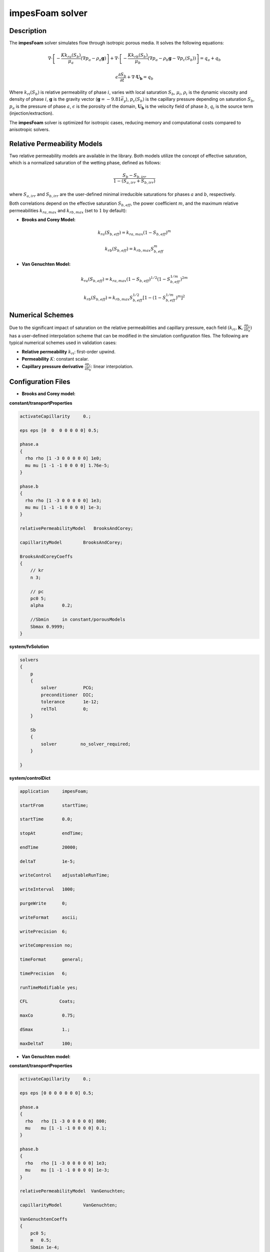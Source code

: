 .. _impesFoam:

impesFoam solver
================

Description
-----------

The **impesFoam** solver simulates flow through isotropic porous media. It solves the following equations:

.. math:: 
   \nabla \cdot \left[-\frac{K k_{ra}(S_b)}{\mu_a} \left(\nabla p_a - \rho_a \mathbf{g}\right)\right] + \nabla \cdot \left[-\frac{K k_{rb}(S_b)}{\mu_b} \left(\nabla p_a - \rho_b \mathbf{g} - \nabla p_c(S_b)\right)\right] = q_a + q_b

.. math:: 
   \epsilon \frac{\partial S_b}{\partial t} + \nabla \cdot \mathbf{U_b} = q_b

Where :math:`k_{ri}(S_b)` is relative permeability of phase :math:`i`, varies with local saturation :math:`S_b`, :math:`\mu_i`, :math:`\rho_i` is the dynamic viscosity and density of phase :math:`i`, :math:`\mathbf{g}` is the gravity vector (:math:`\mathbf{g} = -9.81 \vec{e_y}`), :math:`p_c(S_b)` is the capillary pressure depending on saturation :math:`S_b`, :math:`p_a` is the pressure of phase :math:`a`, :math:`\epsilon` is the porosity of the domain, :math:`\mathbf{U_b}` is the velocity field of phase :math:`b`, :math:`q_i` is the source term (injection/extraction).

The **impesFoam** solver is optimized for isotropic cases, reducing memory and computational costs compared to anisotropic solvers.

Relative Permeability Models
-----------------------------

Two relative permeability models are available in the library. Both models utilize the concept of effective saturation, which is a normalized saturation of the wetting phase, defined as follows:

.. math:: \displaystyle \frac{S_b - S_{b,irr}}{1 - \left(S_{a,irr} + S_{b,irr}\right)}

where :math:`S_{a,irr}` and :math:`S_{b,irr}` are the user-defined minimal irreducible saturations for phases :math:`a` and :math:`b`, respectively.

Both correlations depend on the effective saturation :math:`S_{b,eff}`, the power coefficient :math:`m`, and the maximum relative permeabilities :math:`k_{ra,max}` and :math:`k_{rb,max}` (set to :math:`1` by default):

- **Brooks and Corey Model:**

.. math:: \displaystyle k_{ra}(S_{b,eff}) = k_{ra,max}(1 - S_{b,eff})^m
.. math:: \displaystyle k_{rb}(S_{b,eff}) = k_{rb,max} S_{b,eff}^m

- **Van Genuchten Model:**

.. math:: \displaystyle k_{ra}(S_{b,eff}) = k_{ra,max}(1 - S_{b,eff})^{1/2}\left(1 - S_{b,eff}^{1/m}\right)^{2m}
.. math:: \displaystyle k_{rb}(S_{b,eff}) = k_{rb,max} S_{b,eff}^{1/2}\left[1 - \left(1 - S_{b,eff}^{1/m}\right)^m\right]^2


Numerical Schemes
-----------------

Due to the significant impact of saturation on the relative permeabilities and capillary pressure, each field :math:`\displaystyle \left(k_{ri}, \mathbf{K}, \frac{\partial p_c}{\partial S_b}\right)` has a user-defined interpolation scheme that can be modified in the simulation configuration files. The following are typical numerical schemes used in validation cases:

- **Relative permeability** :math:`k_{ri}`: first-order upwind.

- **Permeability** :math:`K`: constant scalar.

- **Capillary pressure derivative** :math:`\displaystyle \frac{\partial p_c}{\partial S_b}`: linear interpolation.

Configuration Files
-------------------

- **Brooks and Corey model:**

**constant/transportProperties**

.. code:: 

	activateCapillarity	0.;

	eps eps [0  0  0 0 0 0 0] 0.5;

	phase.a
	{
	  rho rho [1 -3 0 0 0 0 0] 1e0;
	  mu mu [1 -1 -1 0 0 0 0] 1.76e-5;
	}
		
	phase.b
	{
	  rho rho [1 -3 0 0 0 0 0] 1e3;
	  mu mu [1 -1 -1 0 0 0 0] 1e-3;
	}

	relativePermeabilityModel   BrooksAndCorey;

	capillarityModel	BrooksAndCorey;

	BrooksAndCoreyCoeffs
	{
	    // kr 
	    n 3;

	    // pc 
	    pc0 5;
	    alpha	0.2;
	    
	    //Sbmin	in constant/porousModels
	    Sbmax 0.9999;
	}


**system/fvSolution**

.. code::

	solvers
	{
	    p
	    {
		solver          PCG;
		preconditioner  DIC;
		tolerance       1e-12;
		relTol          0;
	    }

	    Sb
	    {
		solver         no_solver_required;
	    }

	}

**system/controlDict**

.. code:: 
	
	application     impesFoam;

	startFrom       startTime;

	startTime       0.0;

	stopAt          endTime;

	endTime         20000;

	deltaT          1e-5;

	writeControl    adjustableRunTime;

	writeInterval   1000;

	purgeWrite      0;

	writeFormat     ascii;

	writePrecision  6;

	writeCompression no;

	timeFormat      general;

	timePrecision   6;

	runTimeModifiable yes;

	CFL            Coats;

	maxCo		0.75;

	dSmax           1.;

	maxDeltaT	100;
	
- **Van Genuchten model:**

**constant/transportProperties**

.. code::

	activateCapillarity	0.;

	eps eps [0 0 0 0 0 0 0]	0.5;

	phase.a
	{
	  rho	rho [1 -3 0 0 0 0 0] 800;
	  mu	mu [1 -1 -1 0 0 0 0] 0.1;
	}
		
	phase.b
	{
	  rho	rho [1 -3 0 0 0 0 0] 1e3;
	  mu	mu [1 -1 -1 0 0 0 0] 1e-3;
	}

	relativePermeabilityModel  VanGenuchten;

	capillarityModel	VanGenuchten;

	VanGenuchtenCoeffs
	{
	    pc0 5;
	    m	0.5;
	    Sbmin 1e-4;
	    Sbmax 0.9999;
	}

**system/fvSolution**

.. code::

	solvers
	{
	    p
	    {
		solver          PCG;
		preconditioner  DIC;
		tolerance       1e-12;
		relTol          0;
	    }

	    Sb
	    {
		solver          no_solver_required;
	    }

	}


**system/controlDict**

.. code::

	application     impesFoam;

	startFrom       startTime;

	startTime       0.0;

	stopAt          endTime;

	endTime         30000;

	deltaT          1e-5;

	writeControl    adjustableRunTime;

	writeInterval   1000;

	purgeWrite      0;

	writeFormat     ascii;

	writePrecision  6;

	writeCompression no;

	timeFormat      general;

	timePrecision   6;

	runTimeModifiable yes;

	CFL            Coats;

	maxCo		0.75;

	dSmax           1;

	maxDeltaT	100;

Required Fields
---------------

**Brooks and Corey model:**

- **0/p:** initial pressure field in the domain with boundary conditions

- **0/Sb:** initial saturation field for phase :math:`b` in the domain with boundary conditions

- **0/Ua:** initial velocity field for phase :math:`a` in the domain with boundary conditions

- **0/Ub:** initial velocity field for phase :math:`b` in the domain with boundary conditions

- **constant/g:** gravity field

- **constant/K:** permeability field

**Van Genuchten model:**

- **0/p:** initial pressure field in the domain with boundary conditions

- **0/Sa:** initial saturation field for phase :math:`a` in the domain with boundary conditions

- **0/Sb:** initial saturation field for phase :math:`b` in the domain with boundary conditions

- **0/Ua:** initial velocity field for phase :math:`a` in the domain with boundary conditions

- **0/Ub:** initial velocity field for phase :math:`b` in the domain with boundary conditions

- **constant/g:** gravity field

- **constant/K:** permeability field

